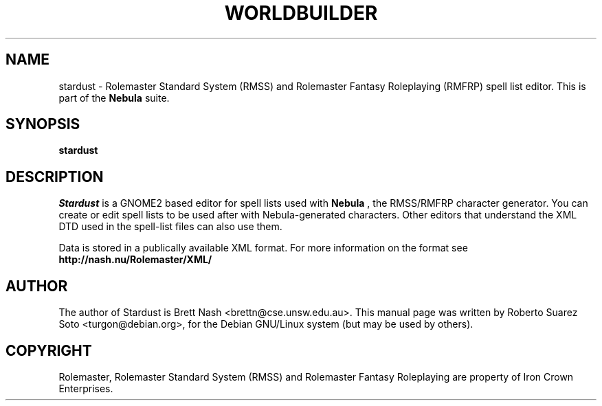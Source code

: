 .\"                                      Hey, EMACS: -*- nroff -*-
.\" First parameter, NAME, should be all caps
.\" Second parameter, SECTION, should be 1-8, maybe w/ subsection
.\" other parameters are allowed: see man(7), man(1)
.TH WORLDBUILDER 1 "November 22, 2002"
.\" Please adjust this date whenever revising the manpage.
.\"
.\" Some roff macros, for reference:
.\" .nh        disable hyphenation
.\" .hy        enable hyphenation
.\" .ad l      left justify
.\" .ad b      justify to both left and right margins
.\" .nf        disable filling
.\" .fi        enable filling
.\" .br        insert line break
.\" .sp <n>    insert n+1 empty lines
.\" for manpage-specific macros, see man(7)
.SH NAME
stardust \- Rolemaster Standard System (RMSS) and Rolemaster Fantasy
Roleplaying (RMFRP) spell list editor. This is part of the
.B Nebula
suite.

.SH SYNOPSIS
.B stardust

.SH DESCRIPTION

.I Stardust
is a GNOME2 based editor for spell lists used with 
.B Nebula
, the RMSS/RMFRP character generator. You can create or edit spell lists to be
used after with Nebula-generated characters. Other editors that understand the
XML DTD used in the spell-list files can also use them.

.br

Data is stored in a publically available XML format. For more information on
the format see 
.B http://nash.nu/Rolemaster/XML/
\.

.SH AUTHOR
The author of Stardust is Brett Nash <brettn@cse.unsw.edu.au>.
This manual page was written by Roberto Suarez Soto <turgon@debian.org>,
for the Debian GNU/Linux system (but may be used by others).

.SH COPYRIGHT

Rolemaster, Rolemaster Standard System (RMSS) and Rolemaster Fantasy
Roleplaying are property of Iron Crown Enterprises.
